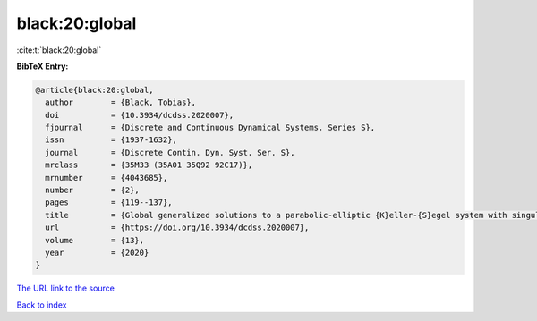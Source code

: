 black:20:global
===============

:cite:t:`black:20:global`

**BibTeX Entry:**

.. code-block:: bibtex

   @article{black:20:global,
     author        = {Black, Tobias},
     doi           = {10.3934/dcdss.2020007},
     fjournal      = {Discrete and Continuous Dynamical Systems. Series S},
     issn          = {1937-1632},
     journal       = {Discrete Contin. Dyn. Syst. Ser. S},
     mrclass       = {35M33 (35A01 35Q92 92C17)},
     mrnumber      = {4043685},
     number        = {2},
     pages         = {119--137},
     title         = {Global generalized solutions to a parabolic-elliptic {K}eller-{S}egel system with singular sensitivity},
     url           = {https://doi.org/10.3934/dcdss.2020007},
     volume        = {13},
     year          = {2020}
   }

`The URL link to the source <https://doi.org/10.3934/dcdss.2020007>`__


`Back to index <../By-Cite-Keys.html>`__
